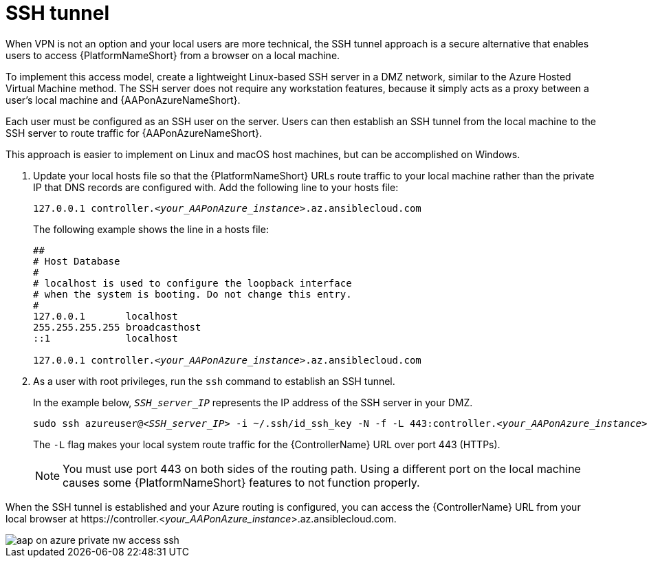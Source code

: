 :_mod-docs-content-type: PROCEDURE

[id="proc-azure-nw-private-deploy-ssh-tunnel_{context}"]

= SSH tunnel

When VPN is not an option and your local users are more technical, the SSH tunnel approach is a secure alternative that enables users to access {PlatformNameShort} from a browser on a local machine.

To implement this access model, create a lightweight Linux-based SSH server in a DMZ network, similar to the Azure Hosted Virtual Machine method.
The SSH server does not require any workstation features, because it simply acts as a proxy between a user’s local machine and {AAPonAzureNameShort}.

Each user must be configured as an SSH user on the server.
Users can then establish an SSH tunnel from the local machine to the SSH server to route traffic for {AAPonAzureNameShort}.

This approach is easier to implement on Linux and macOS host machines, but can be accomplished on Windows.

. Update your local hosts file so that the {PlatformNameShort} URLs route traffic to your local machine rather than the private IP that DNS records are configured with.
Add the following line to your hosts file:
+
[subs="+quotes"]
----
127.0.0.1 controller.<__your_AAPonAzure_instance__>.az.ansiblecloud.com
----
+
The following example shows the line in a hosts file:
+
[subs="+quotes"]
----
##
# Host Database
#
# localhost is used to configure the loopback interface
# when the system is booting. Do not change this entry.
#
127.0.0.1       localhost
255.255.255.255 broadcasthost
::1             localhost

127.0.0.1 controller.<__your_AAPonAzure_instance__>.az.ansiblecloud.com

----
. As a user with root privileges, run the `ssh` command to establish an SSH tunnel.
+
In the example below, `_SSH_server_IP_` represents the IP address of the SSH server in your DMZ.
+
[subs="+quotes"]
----
sudo ssh azureuser@<__SSH_server_IP__> -i ~/.ssh/id_ssh_key -N -f -L 443:controller.<__your_AAPonAzure_instance__>.az.ansiblecloud.com:443
----
+
The `-L` flag makes your local system route traffic for the {ControllerName} URL over port 443 (HTTPs).
+
[NOTE]
====
You must use port 443 on both sides of the routing path. Using a different port on the local machine causes some {PlatformNameShort} features to not function properly.
====

When the SSH tunnel is established and your Azure routing is configured, you can access the {ControllerName} URL from your local browser at \https://controller.<__your_AAPonAzure_instance__>.az.ansiblecloud.com.

image::aap-on-azure-private-nw-access-ssh.png[]

